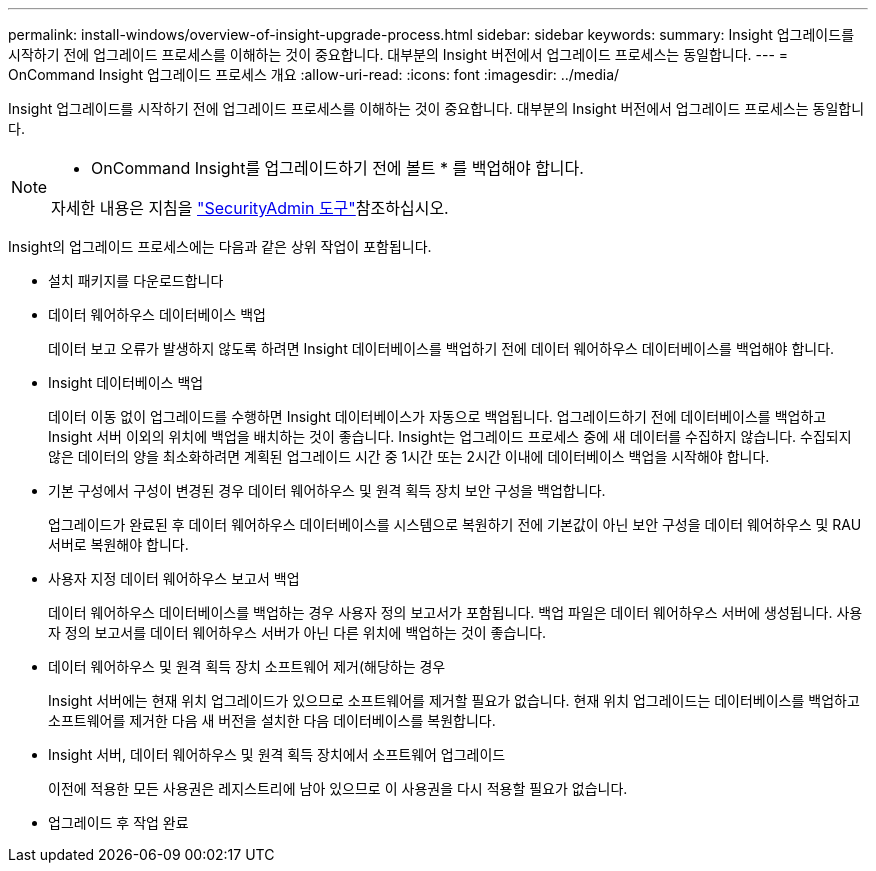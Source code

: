 ---
permalink: install-windows/overview-of-insight-upgrade-process.html 
sidebar: sidebar 
keywords:  
summary: Insight 업그레이드를 시작하기 전에 업그레이드 프로세스를 이해하는 것이 중요합니다. 대부분의 Insight 버전에서 업그레이드 프로세스는 동일합니다. 
---
= OnCommand Insight 업그레이드 프로세스 개요
:allow-uri-read: 
:icons: font
:imagesdir: ../media/


[role="lead"]
Insight 업그레이드를 시작하기 전에 업그레이드 프로세스를 이해하는 것이 중요합니다. 대부분의 Insight 버전에서 업그레이드 프로세스는 동일합니다.

[NOTE]
====
* OnCommand Insight를 업그레이드하기 전에 볼트 * 를 백업해야 합니다.

자세한 내용은 지침을 link:../config-admin\/security-management.html["SecurityAdmin 도구"]참조하십시오.

====
Insight의 업그레이드 프로세스에는 다음과 같은 상위 작업이 포함됩니다.

* 설치 패키지를 다운로드합니다
* 데이터 웨어하우스 데이터베이스 백업
+
데이터 보고 오류가 발생하지 않도록 하려면 Insight 데이터베이스를 백업하기 전에 데이터 웨어하우스 데이터베이스를 백업해야 합니다.

* Insight 데이터베이스 백업
+
데이터 이동 없이 업그레이드를 수행하면 Insight 데이터베이스가 자동으로 백업됩니다. 업그레이드하기 전에 데이터베이스를 백업하고 Insight 서버 이외의 위치에 백업을 배치하는 것이 좋습니다. Insight는 업그레이드 프로세스 중에 새 데이터를 수집하지 않습니다. 수집되지 않은 데이터의 양을 최소화하려면 계획된 업그레이드 시간 중 1시간 또는 2시간 이내에 데이터베이스 백업을 시작해야 합니다.

* 기본 구성에서 구성이 변경된 경우 데이터 웨어하우스 및 원격 획득 장치 보안 구성을 백업합니다.
+
업그레이드가 완료된 후 데이터 웨어하우스 데이터베이스를 시스템으로 복원하기 전에 기본값이 아닌 보안 구성을 데이터 웨어하우스 및 RAU 서버로 복원해야 합니다.

* 사용자 지정 데이터 웨어하우스 보고서 백업
+
데이터 웨어하우스 데이터베이스를 백업하는 경우 사용자 정의 보고서가 포함됩니다. 백업 파일은 데이터 웨어하우스 서버에 생성됩니다. 사용자 정의 보고서를 데이터 웨어하우스 서버가 아닌 다른 위치에 백업하는 것이 좋습니다.

* 데이터 웨어하우스 및 원격 획득 장치 소프트웨어 제거(해당하는 경우
+
Insight 서버에는 현재 위치 업그레이드가 있으므로 소프트웨어를 제거할 필요가 없습니다. 현재 위치 업그레이드는 데이터베이스를 백업하고 소프트웨어를 제거한 다음 새 버전을 설치한 다음 데이터베이스를 복원합니다.

* Insight 서버, 데이터 웨어하우스 및 원격 획득 장치에서 소프트웨어 업그레이드
+
이전에 적용한 모든 사용권은 레지스트리에 남아 있으므로 이 사용권을 다시 적용할 필요가 없습니다.

* 업그레이드 후 작업 완료


